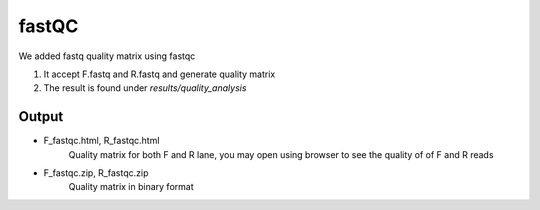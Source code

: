=====
fastQC
=====

We added fastq quality matrix using fastqc  

#. It accept F.fastq and R.fastq and generate quality matrix
#. The result is found under `results/quality_analysis`

Output
======

*  F_fastqc.html,  R_fastqc.html
    Quality matrix for both F and R lane, you may open using browser to
    see the quality of of F and R reads
*  F_fastqc.zip,  R_fastqc.zip
    Quality matrix in binary format
